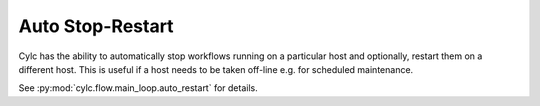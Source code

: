 Auto Stop-Restart
-----------------

Cylc has the ability to automatically stop workflows running on a particular host
and optionally, restart them on a different host.
This is useful if a host needs to be taken off-line e.g. for
scheduled maintenance.

See :py:mod:`cylc.flow.main_loop.auto_restart` for details.



